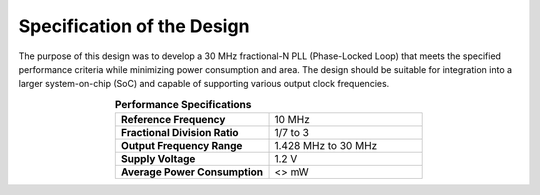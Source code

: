 Specification of the Design
###################################

The purpose of this design was to develop a 30 MHz fractional-N PLL (Phase-Locked Loop) that meets the specified performance criteria while minimizing power consumption and area. The design should be suitable for integration into a larger system-on-chip (SoC) and capable of supporting various output clock frequencies.

.. list-table:: **Performance Specifications**
   :widths: 40 40
   :header-rows: 0
   :align: center

   * - **Reference Frequency**
     - 10 MHz
   * - **Fractional Division Ratio**
     - 1/7 to 3
   * - **Output Frequency Range**
     - 1.428 MHz to 30 MHz 
   * - **Supply Voltage**
     - 1.2 V
   * - **Average Power Consumption** 
     - <> mW